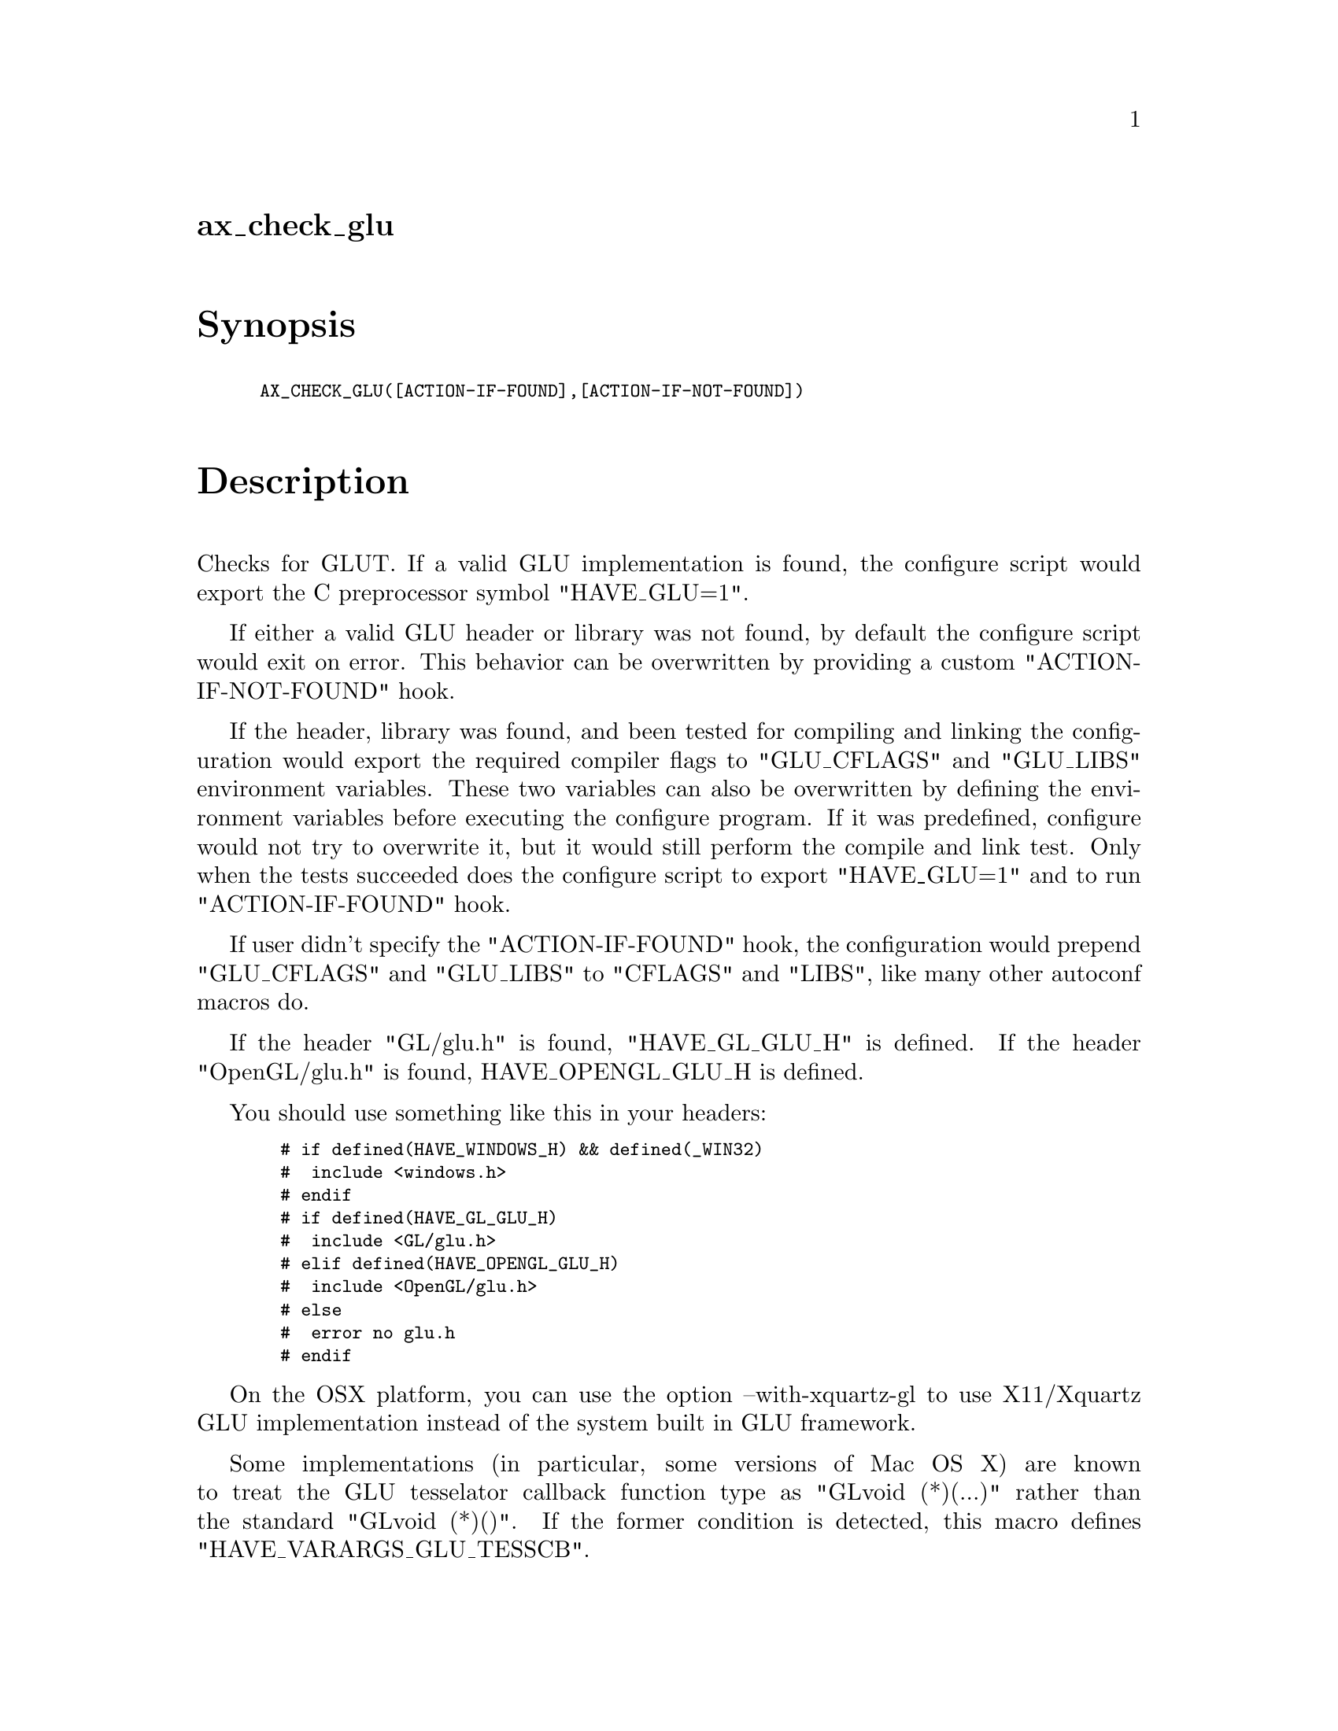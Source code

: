 @node ax_check_glu
@unnumberedsec ax_check_glu

@majorheading Synopsis

@smallexample
AX_CHECK_GLU([ACTION-IF-FOUND],[ACTION-IF-NOT-FOUND])
@end smallexample

@majorheading Description

Checks for GLUT. If a valid GLU implementation is found, the configure
script would export the C preprocessor symbol "HAVE_GLU=1".

If either a valid GLU header or library was not found, by default the
configure script would exit on error. This behavior can be overwritten
by providing a custom "ACTION-IF-NOT-FOUND" hook.

If the header, library was found, and been tested for compiling and
linking the configuration would export the required compiler flags to
"GLU_CFLAGS" and "GLU_LIBS" environment variables. These two variables
can also be overwritten by defining the environment variables before
executing the configure program. If it was predefined, configure would
not try to overwrite it, but it would still perform the compile and link
test. Only when the tests succeeded does the configure script to export
"HAVE_GLU=1" and to run "ACTION-IF-FOUND" hook.

If user didn't specify the "ACTION-IF-FOUND" hook, the configuration
would prepend "GLU_CFLAGS" and "GLU_LIBS" to "CFLAGS" and "LIBS", like
many other autoconf macros do.

If the header "GL/glu.h" is found, "HAVE_GL_GLU_H" is defined. If the
header "OpenGL/glu.h" is found, HAVE_OPENGL_GLU_H is defined.

You should use something like this in your headers:

@smallexample
  # if defined(HAVE_WINDOWS_H) && defined(_WIN32)
  #  include <windows.h>
  # endif
  # if defined(HAVE_GL_GLU_H)
  #  include <GL/glu.h>
  # elif defined(HAVE_OPENGL_GLU_H)
  #  include <OpenGL/glu.h>
  # else
  #  error no glu.h
  # endif
@end smallexample

On the OSX platform, you can use the option --with-xquartz-gl to use
X11/Xquartz GLU implementation instead of the system built in GLU
framework.

Some implementations (in particular, some versions of Mac OS X) are
known to treat the GLU tesselator callback function type as "GLvoid
(*)(...)" rather than the standard "GLvoid (*)()". If the former
condition is detected, this macro defines "HAVE_VARARGS_GLU_TESSCB".

@majorheading Source Code

Download the
@uref{http://git.savannah.gnu.org/gitweb/?p=autoconf-archive.git;a=blob_plain;f=m4/ax_check_glu.m4,latest
version of @file{ax_check_glu.m4}} or browse
@uref{http://git.savannah.gnu.org/gitweb/?p=autoconf-archive.git;a=history;f=m4/ax_check_glu.m4,the
macro's revision history}.

@majorheading License

@w{Copyright @copyright{} 2009 Braden McDaniel @email{braden@@endoframe.com}} @* @w{Copyright @copyright{} 2013 Bastien Roucaries @email{roucaries.bastien+autoconf@@gmail.com}} @* @w{Copyright @copyright{} 2016 Felix Chern @email{idryman@@gmail.com}}

This program is free software; you can redistribute it and/or modify it
under the terms of the GNU General Public License as published by the
Free Software Foundation; either version 2 of the License, or (at your
option) any later version.

This program is distributed in the hope that it will be useful, but
WITHOUT ANY WARRANTY; without even the implied warranty of
MERCHANTABILITY or FITNESS FOR A PARTICULAR PURPOSE. See the GNU General
Public License for more details.

You should have received a copy of the GNU General Public License along
with this program. If not, see <https://www.gnu.org/licenses/>.

As a special exception, the respective Autoconf Macro's copyright owner
gives unlimited permission to copy, distribute and modify the configure
scripts that are the output of Autoconf when processing the Macro. You
need not follow the terms of the GNU General Public License when using
or distributing such scripts, even though portions of the text of the
Macro appear in them. The GNU General Public License (GPL) does govern
all other use of the material that constitutes the Autoconf Macro.

This special exception to the GPL applies to versions of the Autoconf
Macro released by the Autoconf Archive. When you make and distribute a
modified version of the Autoconf Macro, you may extend this special
exception to the GPL to apply to your modified version as well.
